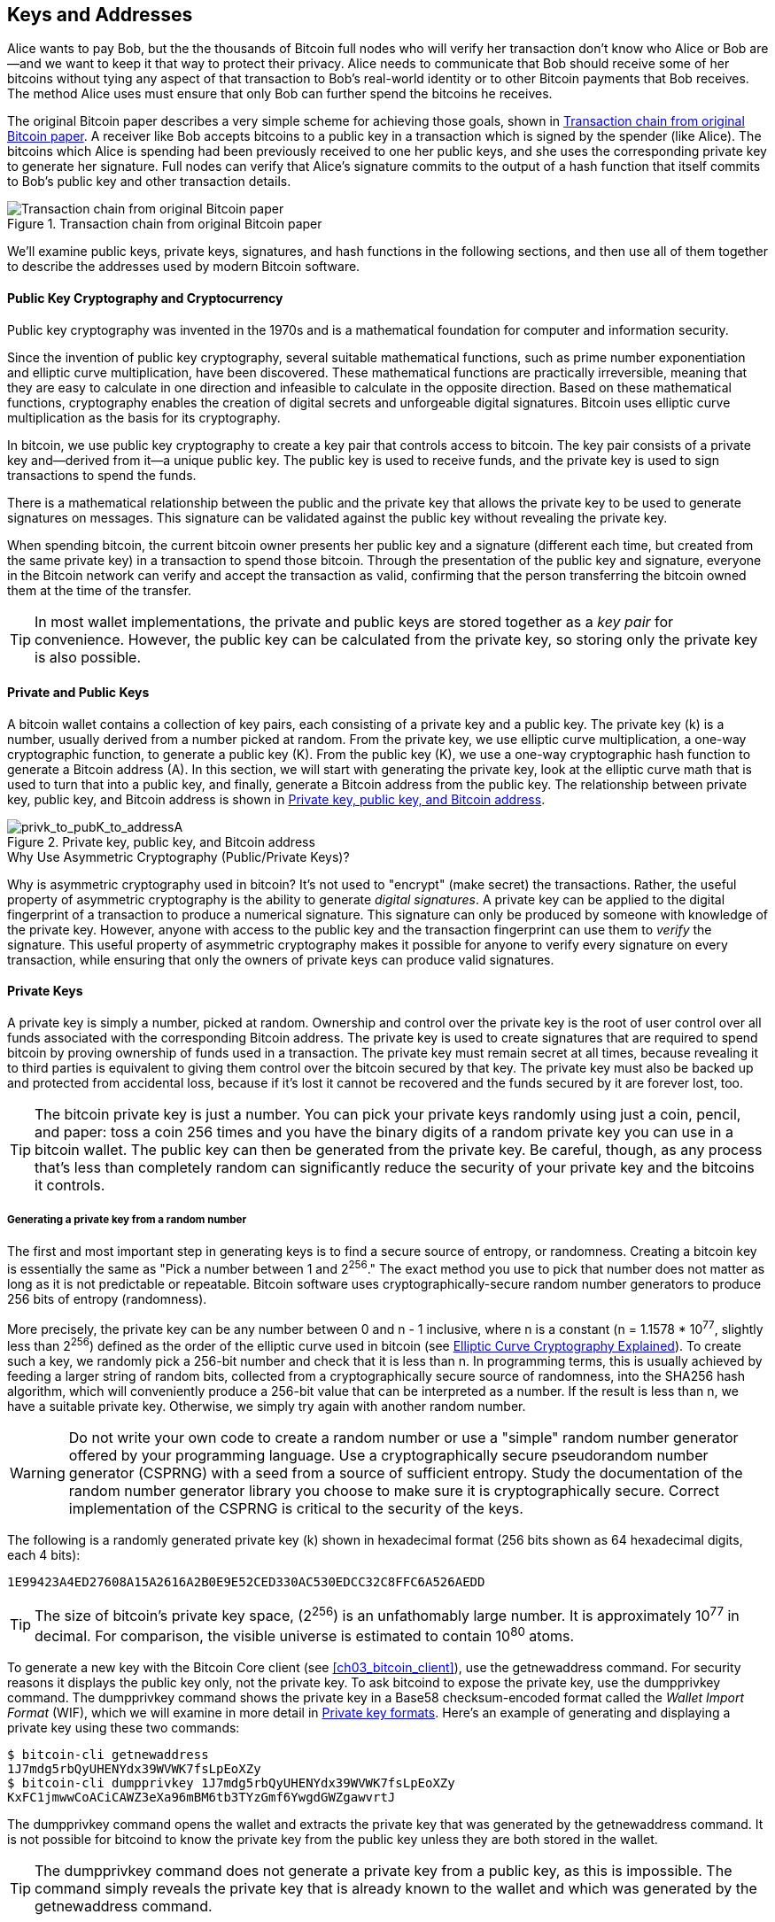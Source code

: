 [[ch04_keys_addresses]]
== Keys and Addresses

Alice wants to pay Bob, but the the thousands of Bitcoin full nodes who
will verify her transaction don't know who Alice or Bob are--and we want
to keep it that way to protect their privacy.  Alice needs to
communicate that Bob should receive some of her bitcoins without tying
any aspect of that transaction to Bob's real-world identity or to other
Bitcoin payments that Bob receives.  The method Alice uses must ensure
that only Bob can further spend the bitcoins he receives.

The original Bitcoin paper describes a very simple scheme for achieving
those goals, shown in <<pay-to-pure-pubkey>>.  A receiver like Bob
accepts bitcoins to a public key in a transaction which is signed by the
spender (like Alice).  The bitcoins which Alice is spending had been
previously received to one her public keys, and she uses the
corresponding private key to generate her signature.  Full nodes can
verify that Alice's signature commits to the output of a hash function
that itself commits to Bob's public key and other transaction details.

[[pay-to-pure-pubkey]]
.Transaction chain from original Bitcoin paper
image::images/mbc2_abin01.png["Transaction chain from original Bitcoin paper"]

We'll examine public keys, private keys, signatures, and hash functions
in the following sections, and then use all of them together to describe
the addresses used by modern Bitcoin software.

==== Public Key Cryptography and Cryptocurrency

((("keys and addresses", "overview of", "public key
cryptography")))((("digital currencies", "cryptocurrency")))Public key
cryptography was invented in the 1970s and is a mathematical foundation
for computer and information security.

Since the invention of public key cryptography, several suitable
mathematical functions, such as prime number exponentiation and elliptic
curve multiplication, have been discovered. These mathematical functions
are practically irreversible, meaning that they are easy to calculate in
one direction and infeasible to calculate in the opposite direction.
Based on these mathematical functions, cryptography enables the creation
of digital secrets and unforgeable digital signatures. Bitcoin uses
elliptic curve multiplication as the basis for its cryptography.

In bitcoin, we use public key cryptography to create a key pair that
controls access to bitcoin. The key pair consists of a private key
and--derived from it--a unique public key. The public key is used to
receive funds, and the private key is used to sign transactions to spend
the funds.

There is a mathematical relationship between the public and the private
key that allows the private key to be used to generate signatures on
messages. This signature can be validated against the public key without
revealing the private key.

When spending bitcoin, the current bitcoin owner presents her public key
and a signature (different each time, but created from the same private
key) in a transaction to spend those bitcoin. Through the presentation
of the public key and signature, everyone in the Bitcoin network can
verify and accept the transaction as valid, confirming that the person
transferring the bitcoin owned them at the time of the transfer.

[TIP]
====
((("keys and addresses", "overview of", "key pairs")))In most wallet
implementations, the private and public keys are stored together as a
_key pair_ for convenience. However, the public key can be calculated
from the private key, so storing only the private key is also possible.
====

[[private_public_keys]]
==== Private and Public Keys

((("keys and addresses", "overview of", "private and public key
pairs")))((("elliptic curve cryptography")))((("cryptography", "elliptic
curve cryptography")))A bitcoin wallet contains a collection of key
pairs, each consisting of a private key and a public key. The private
key (k) is a number, usually derived from a number picked at random.
From the private key, we
use elliptic curve multiplication, a one-way cryptographic function, to
generate a public key (K). From the public key (K), we use a one-way
cryptographic hash function to generate a Bitcoin address (A). In this
section, we will start with generating the private key, look at the
elliptic curve math that is used to turn that into a public key, and
finally, generate a Bitcoin address from the public key. The
relationship between private key, public key, and Bitcoin address is
shown in <<k_to_K_to_A>>.

[[k_to_K_to_A]]
.Private key, public key, and Bitcoin address
image::images/mbc2_0401.png["privk_to_pubK_to_addressA"]

.Why Use Asymmetric Cryptography (Public/Private Keys)?
****
((("cryptography", "asymmetric")))((("digital signatures", "asymmetric
cryptography and")))((("asymmetric cryptography")))Why is asymmetric
cryptography used in bitcoin? It's not used to "encrypt" (make secret)
the transactions. Rather, the useful property of asymmetric cryptography
is the ability to generate _digital signatures_. A private key can be
applied to the digital fingerprint of a transaction to produce a
numerical signature. This signature can only be produced by someone with
knowledge of the private key. However, anyone with access to the public
key and the transaction fingerprint can use them to _verify_ the
signature. This useful property of asymmetric cryptography makes it
possible for anyone to verify every signature on every transaction,
while ensuring that only the owners of private keys can produce valid
signatures.
****

[[private_keys]]
==== Private Keys

((("keys and addresses", "overview of", "private key
generation")))((("warnings and cautions", "private key protection")))A
private key is simply a number, picked at random. Ownership and control
over the private key is the root of user control over all funds
associated with the corresponding Bitcoin address. The private key is
used to create signatures that are required to spend bitcoin by proving
ownership of funds used in a transaction. The private key must remain
secret at all times, because revealing it to third parties is equivalent
to giving them control over the bitcoin secured by that key. The private
key must also be backed up and protected from accidental loss, because
if it's lost it cannot be recovered and the funds secured by it are
forever lost, too.

[TIP]
====
The bitcoin private key is just a number. You can pick your private keys
randomly using just a coin, pencil, and paper: toss a coin 256 times and
you have the binary digits of a random private key you can use in a
bitcoin wallet. The public key can then be generated from the private
key.  Be careful, though, as any process that's less than completely
random can significantly reduce the security of your private key and the
bitcoins it controls.
====

===== Generating a private key from a random number

The first and most important step in generating keys is to find a secure
source of entropy, or randomness. Creating a bitcoin key is essentially
the same as "Pick a number between 1 and 2^256^." The exact method you
use to pick that number does not matter as long as it is not predictable
or repeatable. Bitcoin software uses cryptographically-secure random
number generators to produce 256 bits of entropy (randomness).

More precisely, the private key can be any number between +0+ and +n -
1+ inclusive, where n is a constant (n = 1.1578 * 10^77^, slightly less
than 2^256^) defined as the order of the elliptic curve used in bitcoin
(see <<elliptic_curve>>). To create such a key, we randomly pick a
256-bit number and check that it is less than +n+. In programming terms,
this is usually achieved by feeding a larger string of random bits,
collected from a cryptographically secure source of randomness, into the
SHA256 hash algorithm, which will conveniently produce a 256-bit value
that can be interpreted as a number.
If the result is less than +n+, we have a suitable private key.
Otherwise, we simply try again with another random number.

[WARNING]
====
((("random numbers", "random number generation")))((("entropy", "random
number generation")))Do not write your own code to create a random
number or use a "simple" random number generator offered by your
programming language. Use a cryptographically secure pseudorandom number
generator (CSPRNG) with a seed from a source of sufficient entropy.
Study the documentation of the random number generator library you
choose to make sure it is cryptographically secure. Correct
implementation of the CSPRNG is critical to the security of the keys.
====

The following is a randomly generated private key (k) shown in
hexadecimal format (256 bits shown as 64 hexadecimal digits, each 4
bits):

----
1E99423A4ED27608A15A2616A2B0E9E52CED330AC530EDCC32C8FFC6A526AEDD
----

[TIP]
====
The size of bitcoin's private key space, (2^256^) is an unfathomably
large number. It is approximately 10^77^ in decimal. For comparison, the
visible universe is estimated to contain 10^80^ atoms.
====

((("dumpprivkey command")))To generate a new key with the Bitcoin Core
client (see <<ch03_bitcoin_client>>), use the +getnewaddress+ command.
For security reasons it displays the public key only, not the private
key. To ask +bitcoind+ to expose the private key, use the +dumpprivkey+
command. The +dumpprivkey+ command shows the private key in a Base58
checksum-encoded format called the _Wallet Import Format_ (WIF), which
we will examine in more detail in <<priv_formats>>. Here's an example of
generating and displaying a private key using these two commands:

----
$ bitcoin-cli getnewaddress
1J7mdg5rbQyUHENYdx39WVWK7fsLpEoXZy
$ bitcoin-cli dumpprivkey 1J7mdg5rbQyUHENYdx39WVWK7fsLpEoXZy
KxFC1jmwwCoACiCAWZ3eXa96mBM6tb3TYzGmf6YwgdGWZgawvrtJ
----

The +dumpprivkey+ command opens the wallet and extracts the private key
that was generated by the +getnewaddress+ command. It is not possible
for +bitcoind+ to know the private key from the public key unless they
are both stored in the wallet.

[TIP]
=====================================================================
The +dumpprivkey+ command does not generate a private key from a public
key, as this is impossible. The command simply reveals the private key
that is already known to the wallet and which was generated by the
+getnewaddress+ command.
=====================================================================

[role="pagebreak-before"]
You can also use the Bitcoin Explorer command-line tool (see
<<appdx_bx>>) to generate and display private keys with the commands
+seed+, +ec-new+, and +ec-to-wif+:

----
$ bx seed | bx ec-new | bx ec-to-wif
5J3mBbAH58CpQ3Y5RNJpUKPE62SQ5tfcvU2JpbnkeyhfsYB1Jcn
----

[[pubkey]]
==== Public Keys

((("keys and addresses", "overview of", "public key
calculation")))((("generator point")))The public key is calculated from
the private key using elliptic curve multiplication, which is
irreversible: _K_ = _k_ * _G_, where _k_ is the private key, _G_ is a
constant point called the _generator point_, and _K_ is the resulting
public key. The reverse operation, known as "finding the discrete
logarithm"—calculating _k_ if you know __K__—is as difficult as trying
all possible values of _k_, i.e., a brute-force search. Before we
demonstrate how to generate a public key from a private key, let's look
at elliptic curve cryptography in a bit more detail.

[TIP]
====
Elliptic curve multiplication is a type of function that cryptographers
call a "trap door" function: it is easy to do in one direction
(multiplication) and impossible to do in the reverse direction
(division). The owner of the private key can easily create the public
key and then share it with the world knowing that no one can reverse the
function and calculate the private key from the public key. This
mathematical trick becomes the basis for unforgeable and secure digital
signatures that prove ownership of bitcoin funds.
====

[[elliptic_curve]]
==== Elliptic Curve Cryptography Explained

((("keys and addresses", "overview of", "elliptic curve
cryptography")))((("elliptic curve cryptography",
id="eliptic04")))((("cryptography", "elliptic curve cryptography",
id="Celliptic04")))Elliptic curve cryptography is a type of asymmetric
or public key cryptography based on the discrete logarithm problem as
expressed by addition and multiplication on the points of an elliptic
curve.

<<ecc-curve>> is an example of an elliptic curve, similar to that used
by bitcoin.

[[ecc-curve]]
[role="smallerthirty"]
.An elliptic curve
image::images/mbc2_0402.png["ecc-curve"]

Bitcoin uses a specific elliptic curve and set of mathematical
constants, as defined in a standard called +secp256k1+, established by
the National Institute of Standards and Technology (NIST). The
+secp256k1+ curve is defined by the following function, which produces
an elliptic curve:

[latexmath]
++++
\begin{equation}
{y^2 = (x^3 + 7)}~\text{over}~(\mathbb{F}_p)
\end{equation}
++++

or

[latexmath]
++++
\begin{equation}
{y^2 \mod p = (x^3 + 7) \mod p}
\end{equation}
++++

The _mod p_ (modulo prime number p) indicates that this curve is over a
finite field of prime order _p_, also written as latexmath:[\(
\mathbb{F}_p \)], where p = 2^256^ – 2^32^ – 2^9^ – 2^8^ – 2^7^ – 2^6^ –
2^4^ – 1, a very large prime number.

Because this curve is defined over a finite field of prime order instead
of over the real numbers, it looks like a pattern of dots scattered in
two dimensions, which makes it difficult to visualize. However, the math
is identical to that of an elliptic curve over real numbers. As an
example, <<ecc-over-F17-math>> shows the same elliptic curve over a much
smaller finite field of prime order 17, showing a pattern of dots on a
grid. The +secp256k1+ bitcoin elliptic curve can be thought of as a much
more complex pattern of dots on a unfathomably large grid.

[[ecc-over-F17-math]]
[role="smallersixty"]
.Elliptic curve cryptography: visualizing an elliptic curve over F(p), with p=17
image::images/mbc2_0403.png["ecc-over-F17-math"]

So, for example, the following is a point P with coordinates (x,y) that
is a point on the +secp256k1+ curve:

----
P = (55066263022277343669578718895168534326250603453777594175500187360389116729240, 32670510020758816978083085130507043184471273380659243275938904335757337482424)
----

<<example_4_1>> shows how you can check this yourself using Python:

[[example_4_1]]
.Using Python to confirm that this point is on the elliptic curve
====
[source, pycon]
----
Python 3.4.0 (default, Mar 30 2014, 19:23:13)
[GCC 4.2.1 Compatible Apple LLVM 5.1 (clang-503.0.38)] on darwin
Type "help", "copyright", "credits" or "license" for more information.
>>> p = 115792089237316195423570985008687907853269984665640564039457584007908834671663
>>> x = 55066263022277343669578718895168534326250603453777594175500187360389116729240
>>> y = 32670510020758816978083085130507043184471273380659243275938904335757337482424
>>> (x ** 3 + 7 - y**2) % p
0
----
====

In elliptic curve math, there is a point called the "point at infinity,"
which roughly corresponds to the role of zero in addition. On computers,
it's sometimes represented by x = y = 0 (which doesn't satisfy the
elliptic curve equation, but it's an easy separate case that can be
checked).

There is also a pass:[+] operator, called "addition," which has some
properties similar to the traditional addition of real numbers that
gradeschool children learn. Given two points P~1~ and P~2~ on the
elliptic curve, there is a third point P~3~ = P~1~ + P~2~, also on the
elliptic curve.

Geometrically, this third point P~3~ is calculated by drawing a line
between P~1~ and P~2~. This line will intersect the elliptic curve in
exactly one additional place. Call this point P~3~' = (x, y). Then
reflect in the x-axis to get P~3~ = (x, –y).

There are a couple of special cases that explain the need for the "point
at infinity."

If P~1~ and P~2~ are the same point, the line "between" P~1~ and P~2~
should extend to be the tangent on the curve at this point P~1~. This
tangent will intersect the curve in exactly one new point. You can use
techniques from calculus to determine the slope of the tangent line.
These techniques curiously work, even though we are restricting our
interest to points on the curve with two integer coordinates!

In some cases (i.e., if P~1~ and P~2~ have the same x values but
different y values), the tangent line will be exactly vertical, in which
case P3 = "point at infinity."

If P~1~ is the "point at infinity," then P~1~ + P~2~ = P~2~. Similarly,
if P~2~ is the point at infinity, then P~1~ + P~2~ = P~1~. This shows
how the point at infinity plays the role of zero.

It turns out that pass:[+] is associative, which means that (A pass:[+]
B) pass:[+] C = A pass:[+] (B pass:[+] C). That means we can write A
pass:[+] B pass:[+] C without parentheses and without ambiguity.

Now that we have defined addition, we can define multiplication in the
standard way that extends addition. For a point P on the elliptic curve,
if k is a whole number, then kP = P + P + P + ... + P (k times). Note
that k is sometimes confusingly called an "exponent" in this case.((("",
startref="eliptic04")))((("", startref="Celliptic04")))

[[public_key_derivation]]
==== Generating a Public Key

((("keys and addresses", "overview of", "public key
generation")))((("generator point")))Starting with a private key in the
form of a randomly generated number _k_, we multiply it by a
predetermined point on the curve called the _generator point_ _G_ to
produce another point somewhere else on the curve, which is the
corresponding public key _K_. The generator point is specified as part
of the +secp256k1+ standard and is always the same for all keys in
bitcoin:

[latexmath]
++++
\begin{equation}
{K = k * G}
\end{equation}
++++

where _k_ is the private key, _G_ is the generator point, and _K_ is the
resulting public key, a point on the curve. Because the generator point
is always the same for all bitcoin users, a private key _k_ multiplied
with _G_ will always result in the same public key _K_. The relationship
between _k_ and _K_ is fixed, but can only be calculated in one
direction, from _k_ to _K_. That's why a Bitcoin address (derived from
_K_) can be shared with anyone and does not reveal the user's private
key (_k_).

[TIP]
====
A private key can be converted into a public key, but a public key
cannot be converted back into a private key because the math only works
one way.
====

Implementing the elliptic curve multiplication, we take the private key
_k_ generated previously and multiply it with the generator point G to
find the public key _K_:

----
K = 1E99423A4ED27608A15A2616A2B0E9E52CED330AC530EDCC32C8FFC6A526AEDD * G
----

Public key _K_ is defined as a point +K = (x,y)+:

----
K = (x, y)

where,

x = F028892BAD7ED57D2FB57BF33081D5CFCF6F9ED3D3D7F159C2E2FFF579DC341A
y = 07CF33DA18BD734C600B96A72BBC4749D5141C90EC8AC328AE52DDFE2E505BDB
----

To visualize multiplication of a point with an integer, we will use the
simpler elliptic curve over real numbers&#x2014;remember, the math is
the same. Our goal is to find the multiple _kG_ of the generator point
_G_, which is the same as adding _G_ to itself, _k_ times in a row. In
elliptic curves, adding a point to itself is the equivalent of drawing a
tangent line on the point and finding where it intersects the curve
again, then reflecting that point on the x-axis.

<<ecc_illustrated>> shows the process for deriving _G_, _2G_, _4G_, as a
geometric operation on the curve.

[TIP]
====
((("OpenSSL cryptographic library")))Many Bitcoin implementations use
the https://github.com/bitcoin-core/secp256k1[libsecp256k1 crytographic
library] to do the elliptic curve math.
====

[[ecc_illustrated]]
.Elliptic curve cryptography: visualizing the multiplication of a point G by an integer k on an elliptic curve
image::images/mbc2_0404.png["ecc_illustrated"]

=== ScriptPubKey and ScriptSig

Although the illustration from the original Bitcoin paper, <<pay-to-pure-pubkey>>,
shows public keys (pubkeys) and signatures (sigs) being used directly,
the first version of Bitcoin instead had payments sent to a field called
_scriptPubKey_ and had them authorized by a field called _scriptSig_.
These fields allow additional operations to be performed in addition to
(or instead of) verifying that a signature corresponds to a public key.
For example, a scriptPubKey can contain two public keys and require two
corresponding signatures be placed in the spending scriptSig.

Later, in <<tx_script>>, we'll learn about scripts in detail.  For now,
all we need to understand is that bitcoins are received to a
scriptPubKey which acts like a public key, and bitcoin spending is
authorized by a scriptSig which acts like a signature.

[[p2pk]]
=== IP Addresses: The Original Address For Bitcoin

We've established that Alice can pay Bob by assigning some of her
bitcoins to one of Bob's public keys.  But how does Alice get one of
Bob's public keys?  Bob could just give her a copy, but let's look again
at the public key we worked with in <<public_key_derivation>>.  Notice
that it's quite long.  Imagine Bob trying to read that to Alice over the
phone.

----
x = F028892BAD7ED57D2FB57BF33081D5CFCF6F9ED3D3D7F159C2E2FFF579DC341A
y = 07CF33DA18BD734C600B96A72BBC4749D5141C90EC8AC328AE52DDFE2E505BDB
----

Instead of direct public key entry, the earliest version of Bitcoin
software allowed a spender to enter the receiver's IP address.  This
feature was later removed--there are many problems
with using IP addresses--but a quick description of it will help us
better understand why certain features may have been added to the
Bitcoin protocol.

[[bitcoin_01_send]]
.Early send screen for Bitcoin via http://web.archive.org/web/20090722011820/https://bitcoin.org/[The Internet Archive]
image::images/bitcoin-01-send.png["Early Bitcoin send screen"]

If Alice entered Bob's IP address in Bitcoin 0.1, her full node would
establish a connection with his full node and receive a new public key
from Bob's wallet that his node had never previously given anyone.  This
being a new public key was important to ensure that different
transactions paying Bob couldn't be connected together by someone
looking at the blockchain and noticing that all of the transactions paid
the same public key.

Using the public key her node received from Bob's node, Alice's wallet
would construct a transaction output paying a very simple scriptPubKey:

----
<Bob's public key> OP_CHECKSIG
----

Bob would later be able to spend that output with a scriptSig consisting
entirely of his signature:

----
<Bob's signature>
----

To figure out what a scriptPubKey and scriptSig are doing, you can
combine them together (scriptSig first) and then note that each piece of
data (shown in angle brackets) is placed at the top of a list of items,
called a stack.  When an operation code (opcode) is encountered, it uses
items from the stack, starting with the topmost items.  Let's look at
how that works by beginning with the combined script:

----
<Bob's signature> <Bob's public key> OP_CHECKSIG
----

For this script, Bob's signature is put on the stack, then Bob's public
key is placed on top of it.  The +OP_CHECKSIG+ operation consumes two
elements, starting with the public key and followed by the signature,
removing them from the stack.  It verifies the signature corresponds to
the public key and also commits to (signs) the various fields in the
transaction.  If the signature is correct, OP_CHECKSIG replaces itself
on the stack with the value 1; if the signature was not correct, it
replaces itself with a 0.  If the top of the stack is non-zero at the
end of evaluation, the script passes.  If all scripts in a transaction
pass, and all of the other details about the transaction are valid, then
full nodes will consider the transaction to be valid.

In short, the script above uses the same public key and signature
described in the original paper but adds in the complexity of two script
fields and an opcode.  That seems like extra work here, but we'll begin
to see the benefits when we look at <<p2pkh>>.

This type of output is known today as _Pay-to-Public-Key_, or _P2PK_ for
short.  It was never widely used for payments, and no widely-used
program has supported IP address payments for almost a decade.

[[p2pkh]]
=== Legacy Addresses for P2PKH

Entering the IP address of the person you want to pay has a number of
advantages, but it also has a number of downsides.  One particular
downside is that the receiver needs their wallet to be online at their
IP address, and it needs to be accessible from the outside world.  For
a lot of people, that isn't an option.  They turn their computers off at
night, their laptops go to sleep, they're behind firewalls, or they're
using Network Address Translation (NAT).

This brings us back to the problem of receivers like Bob having to give
spenders like Alice a long public key.  The shortest version of Bitcoin
public keys known to the developers of early Bitcoin were 65 bytes, or
about 130 characters when written in hexadecimal.  However, Bitcoin
already contained several data structures much larger than 65 bytes
which needed to be securely referenced in other parts of Bitcoin using the
smallest amount of data that was secure.

Bitcoin accomplishes that with a _hash function_, a function which takes
a potentially large amount of data and scrambles (hashes) it into a
fixed amount of data.  A cryptographic hash function will always produce
the same output when given the same input, and a secure function will
also make it impractical for somebody to choose a different input that
produces a previously-seen output.  That makes the output a _commitment_
to the input.  It's a promise that, in practice, only input _x_ will
produce output _X_.

For example, imagine I want to ask you a question and also give you my
answer in a form that you can't read immediately.  Let's say the
question is, "in what year did Satoshi Nakamoto start working on
Bitcoin?"  I'll give you my commitment to the answer in the form of
output from the SHA256 hash function, the function most commonly used in
Bitcoin:

----
94d7a772612c8f2f2ec609d41f5bd3d04a5aa1dfe3582f04af517d396a302e4e
----

Later, after you tell me your guess to the answer of the question, I can
reveal my answer and prove to you that my answer, as input to the hash
function, produces exactly the same output I gave you earlier:

----
$ echo "2007.  He said about a year and a half before Oct 2008" | sha256sum
94d7a772612c8f2f2ec609d41f5bd3d04a5aa1dfe3582f04af517d396a302e4e
----

Now imagine that we ask Bob the question, "what is your public key?" Bob
can use a hash function to give us a cryptographically secure commitment
to his public key.  If he later reveals his key, and we verify it
produces the same commitment he previously gave us, we can be sure it
was the exact same key that was used to create that earlier commitment.

The SHA256 hash function is considered to be very secure and produces
256 bits (32 bytes) of output, less than half the size of original
Bitcoin public keys.  However, there are other slightly less secure hash
functions that produce smaller output, such as the RIPEMD160 hash
function whose output is 160 bits (20 bytes).  For reasons Satoshi
Nakamoto never stated, the original version of Bitcoin made commitments
to public keys by first hashing the key with SHA256 and then hashing
that output with RIPEMD160; this produced a 20-byte commitment to the
public key.

We can look at that algorithmically.
Starting with the public key _K_, we compute the SHA256 hash and then
compute the RIPEMD160 hash of the result, producing a 160-bit (20-byte)
number:

[latexmath]
++++
\begin{equation}
{A = RIPEMD160(SHA256(K))}
\end{equation}
++++

where _K_ is the public key and _A_ is the resulting commitment.

Now that we understand how to make a commitment to a public key, we need
to figure out how to use it in a transaction.  Consider the following
scriptPubKey:

----
OP_DUP OP_HASH160 <Bob's commitment> OP_EQUAL OP_CHECKSIG
----

And also the following scriptSig:

----
<Bob's signature> <Bob's public key>
----

Together, they form the following script:

----
<sig> <pubkey> OP_DUP OP_HASH160 <commitment> OP_EQUALVERIFY OP_CHECKSIG
----

As we did in <<p2pk>>, we start putting items on the stack.  Bob's
signature goes on first; his public key is then placed on top of the
stack.  The +OP_DUP+ operation duplicates the top item, so the top and
second-to-top item on the stack are now both Bob's public key.  The
+OP_HASH160+ operation consumes (removes) the top public key and
replaces it with the result of hashing it with +RIPEMD160(SHA256(K))+,
so now the top of the stack is a hash of Bob's public key.  Next, the
commitment to Bob's public key is added to the top of the stack.  The
+OP_EQUALVERIFY+ operation consumes the top two items and verifies that
they are equal; that should be the case if the public key Bob provided
in the scriptSig is the same public key used to create the commitment in
the scriptPubKey that Alice paid.  If +OP_EQUALVERIFY+ fails, the whole
script fails.  Finally, we're left with a stack containing just Bob's
signature and his public key; the +OP_CHECKSIG+ opcode verifies they
correspond with each other and that the signature commits to the
transaction.

Although this process of Paying To a Public Key Hash (_P2PKH_) may seem
convoluted, it allows Alice's payment to
Bob to contain only a 20 byte commitment to his public key instead of
the key itself, which would've been 65 bytes in the original version of
Bitcoin.  That's a lot less data for Bob to have to communicate to
Alice.

However, we haven't yet discussed how Bob gets those 20 bytes from his
Bitcoin wallet to Alice's wallet.  There are commonly used encodings for
byte values, such as hexadecimal, but any mistake made in copying a
commitment would result in the bitcoins being sent to an unspendable
output, causing them to be lost forever.  In <<base58>>, we'll
look at compact encoding and reliable checksums.

[[base58]]
==== Base58 and Base58Check Encoding

((("keys and addresses", "Bitcoin addresses", "Base58 and Base58check
encoding")))((("Base58 and Base58check encoding",
id="base5804")))((("addresses", "Base58 and Base58check encoding",
id="Abase5804")))In order to represent long numbers in a compact way,
using fewer symbols, many computer systems use mixed-alphanumeric
representations with a base (or radix) higher than 10. For example,
whereas the traditional decimal system uses the 10 numerals 0 through 9,
the hexadecimal system uses 16, with the letters A through F as the six
additional symbols. A number represented in hexadecimal format is
shorter than the equivalent decimal representation. Even more compact,
Base64 representation uses 26 lowercase letters, 26 capital letters, 10
numerals, and 2 more characters such as &#x201c;`+`&#x201d; and "/" to
transmit binary data over text-based media such as email. Base64 is most
commonly used to add binary attachments to email. Base58 is a text-based
binary-encoding format developed for use in bitcoin and used in many
other cryptocurrencies. It offers a balance between compact
representation, readability, and error detection and prevention. Base58
is a subset of Base64, using upper- and lowercase letters and numbers,
but omitting some characters that are frequently mistaken for one
another and can appear identical when displayed in certain fonts.
Specifically, Base58 is Base64 without the 0 (number zero), O (capital
o), l (lower L), I (capital i), and the symbols &#x201c;`+`&#x201d; and
"/". Or, more simply, it is a set of lowercase and capital letters and
numbers without the four (0, O, l, I) just mentioned. <<base58alphabet>>
shows the full Base58 alphabet.

[[base58alphabet]]
.Bitcoin's Base58 alphabet
====
----
123456789ABCDEFGHJKLMNPQRSTUVWXYZabcdefghijkmnopqrstuvwxyz
----
====

To add extra security against typos or transcription errors, Base58Check
is a Base58 encoding format, frequently used in bitcoin, which has a
built-in error-checking code. The checksum is an additional four bytes
added to the end of the data that is being encoded. The checksum is
derived from the hash of the encoded data and can therefore be used to
detect and prevent transcription and typing errors. When presented with
Base58Check code, the decoding software will calculate the checksum of
the data and compare it to the checksum included in the code. If the two
do not match, an error has been introduced and the Base58Check data is
invalid. This prevents a mistyped Bitcoin address from being accepted by
the wallet software as a valid destination, an error that would
otherwise result in loss of funds.

To convert data (a number) into a Base58Check format, we first add a
prefix to the data, called the "version byte," which serves to easily
identify the type of data that is encoded. For example, in the case of a
Bitcoin address the prefix is zero (0x00 in hex), whereas the prefix
used when encoding a private key is 128 (0x80 in hex). A list of common
version prefixes is shown in <<base58check_versions>>.

Next, we compute the "double-SHA" checksum, meaning we apply the SHA256
hash-algorithm twice on the previous result (prefix and data):

----
checksum = SHA256(SHA256(prefix+data))
----

From the resulting 32-byte hash (hash-of-a-hash), we take only the first
four bytes. These four bytes serve as the error-checking code, or
checksum. The checksum is concatenated (appended) to the end.

The result is composed of three items: a prefix, the data, and a
checksum. This result is encoded using the Base58 alphabet described
previously. <<base58check_encoding>> illustrates the Base58Check
encoding process.

[[base58check_encoding]]
.Base58Check encoding: a Base58, versioned, and checksummed format for unambiguously encoding bitcoin data
image::images/mbc2_0406.png["Base58CheckEncoding"]

In bitcoin, most of the data presented to the user is
Base58Check-encoded to make it compact, easy to read, and easy to detect
errors. The version prefix in Base58Check encoding is used to create
easily distinguishable formats, which when encoded in Base58 contain
specific characters at the beginning of the Base58Check-encoded payload.
These characters make it easy for humans to identify the type of data
that is encoded and how to use it. This is what differentiates, for
example, a Base58Check-encoded Bitcoin address that starts with a 1 from
a Base58Check-encoded private key WIF that starts with a 5. Some example
version prefixes and the resulting Base58 characters are shown in
<<base58check_versions>>.

[[base58check_versions]]
.Base58Check version prefix and encoded result examples
[options="header"]
|=======
|Type| Version prefix (hex)| Base58 result prefix
| Bitcoin Address | 0x00 | 1
| Pay-to-Script-Hash Address | 0x05 | 3
| Bitcoin Testnet Address | 0x6F | m or n
| Private Key WIF |  0x80 | 5, K, or L
| BIP-38 Encrypted Private Key | 0x0142 | 6P
| BIP-32 Extended Public Key | 0x0488B21E | xpub
|=======

==== Key Formats

[[pubkey_to_address]]
.Public key to Bitcoin address: conversion of a public key into a Bitcoin address
image::images/mbc2_0405.png["pubkey_to_address"]

===== Decode from Base58Check

The Bitcoin Explorer commands (see <<appdx_bx>>) make it easy to write
shell scripts and command-line "pipes" that manipulate bitcoin keys,
addresses, and transactions. You can use Bitcoin Explorer to decode the
Base58Check format on the command line.

We use the +base58check-decode+ command to decode the uncompressed key:

----
$ bx base58check-decode 5J3mBbAH58CpQ3Y5RNJpUKPE62SQ5tfcvU2JpbnkeyhfsYB1Jcn
wrapper
{
    checksum 4286807748
    payload 1e99423a4ed27608a15a2616a2b0e9e52ced330ac530edcc32c8ffc6a526aedd
    version 128
}
----

The result contains the key as payload, the WIF version prefix 128, and a checksum.

Notice that the "payload" of the compressed key is appended with the
suffix +01+, signaling that the derived public key is to be compressed:

----
$ bx base58check-decode KxFC1jmwwCoACiCAWZ3eXa96mBM6tb3TYzGmf6YwgdGWZgawvrtJ
wrapper
{
    checksum 2339607926
    payload 1e99423a4ed27608a15a2616a2b0e9e52ced330ac530edcc32c8ffc6a526aedd01
    version 128
}
----

FIXME:HERE

[[comp_pub]]
=== Compressed public keys

//https://lists.linuxfoundation.org/pipermail/bitcoin-dev/2011-November/000778.html

((("public and private keys", "compressed public keys")))
When Bitcoin was first authored, its developers only knew how to create
65-byte public keys.  However, a later developer became aware of an
alternative encoding for public keys that used only 33 bytes and which
was backwards compatible with all Bitcoin full nodes at the time,
so there was no need to change the Bitcoin protocol.  Those 33-byte
public keys are known as _compressed public keys_ and the original 65
byte keys are known as _uncompressed public keys_.  Smaller public keys
was smaller transactions, allowing more payments to be made in the same
block.

As we saw in the section <<public_key_derivation>>, a public key is a point (x,y) on an
elliptic curve. Because the curve expresses a mathematical function, a
point on the curve represents a solution to the equation and, therefore,
if we know the _x_ coordinate we can calculate the _y_ coordinate by
solving the equation y^2^ mod p = (x^3^ + 7) mod p. That allows us to
store only the _x_ coordinate of the public key point, omitting the _y_
coordinate and reducing the size of the key and the space required to
store it by 256 bits. An almost 50% reduction in size in every
transaction adds up to a lot of data saved over time!

Here's the public key generated by the private key we created in
<<public_key_derivation>>.

----
x = F028892BAD7ED57D2FB57BF33081D5CFCF6F9ED3D3D7F159C2E2FFF579DC341A
y = 07CF33DA18BD734C600B96A72BBC4749D5141C90EC8AC328AE52DDFE2E505BDB
----

Here's the same public key shown as a 520-bit number (130 hex digits)
with the prefix +04+ followed by +x+ and then +y+ coordinates, as +04 x
y+:

++++
<pre data-type="programlisting">
K = 04F028892BAD7ED57D2FB57BF33081D5CFCF6F9ED3D3D7F159C2E2FFF579DC341A&#x21b5;
07CF33DA18BD734C600B96A72BBC4749D5141C90EC8AC328AE52DDFE2E505BDB
</pre>
++++

Whereas uncompressed public keys have a prefix of +04+, compressed
public keys start with either a +02+ or a +03+ prefix. Let's look at why
there are two possible prefixes: because the left side of the equation
is __y__^2^, the solution for _y_ is a square root, which can have a
positive or negative value. Visually, this means that the resulting _y_
coordinate can be above or below the x-axis. As you can see from the
graph of the elliptic curve in <<ecc-curve>>, the curve is symmetric,
meaning it is reflected like a mirror by the x-axis. So, while we can
omit the _y_ coordinate we have to store the _sign_ of _y_ (positive or
negative); or in other words, we have to remember if it was above or
below the x-axis because each of those options represents a different
point and a different public key. When calculating the elliptic curve in
binary arithmetic on the finite field of prime order p, the _y_
coordinate is either even or odd, which corresponds to the
positive/negative sign as explained earlier. Therefore, to distinguish
between the two possible values of _y_, we store a compressed public key
with the prefix +02+ if the _y_ is even, and +03+ if it is odd, allowing
the software to correctly deduce the _y_ coordinate from the _x_
coordinate and uncompress the public key to the full coordinates of the
point. Public key compression is illustrated in <<pubkey_compression>>.

Here's the same public key generated in <<public_key_derivation>>, shown as a compressed
public key stored in 264 bits (66 hex digits) with the prefix +03+
indicating the _y_ coordinate is odd:

----
K = 03F028892BAD7ED57D2FB57BF33081D5CFCF6F9ED3D3D7F159C2E2FFF579DC341A
----

This compressed public key corresponds to the same private key, meaning
it is generated from the same private key. However, it looks different
from the uncompressed public key. More importantly, if we convert this
compressed public key to a commitment using the HASH160
function (+RIPEMD160(SHA256(K))+) it will produce a _different_
commitment than the uncompressed public key, leading to a different
address. This can be confusing, because it means that a single private
key can produce a public key expressed in two different formats
(compressed and uncompressed) that produce two different Bitcoin
addresses. However, the private key is identical for both Bitcoin
addresses.

[[pubkey_compression]]
[role="smallerseventy"]
.Public key compression
image::images/mbc2_0407.png["pubkey_compression"]

Compressed public keys are now the default in almost all Bitcoin
software, and were made required when using certain new features added
in later protocol upgrades.

However, some software still needs to support uncompressed public keys,
such as a wallet application importing private keys from an older
wallet.  When the new wallet scans the block chain for old P2PKH outputs
and inputs, it needs to know whether to scan the 65-byte keys (and
commitments to those keys) or 33-byte keys (and their commitments).  Failure
to scan for the correct type can lead to the user not being able to
spend their full balance.  To resolve this issue, when private keys are
exported from a wallet, the Wallet Import Format (WIF) that is used to
represent them is implemented slightly differently in newer Bitcoin
wallets, to indicate that these private keys have been used to produce
compressed public keys.

[[p2sh]]
=== Legacy Pay-to-Script-Hash (P2SH)

As we've seen in preceding sections, someone receiving Bitcoins (like
Bob) can require payments to him contain certain constraints in their
scriptPubKeys.  Bob will need to fulfill those constraints using a
scriptSig when he spends those bitcoins.  In <<p2pk>>, the constraint
was simply that the scriptSig needed to provide an appropriate
signature.  In <<p2pkh>>, an appropriate public key also needed to be
provided.

In order for a spender (like Alice) to place the constraints Bob wants
in the scriptPubKey she uses to pay him, Bob needs to communicate those
constraints to her.  This is similar to the problem of Bob needing to
communicate his public key to her.  Like that problem, where
public keys can be fairly large, the constraints Bob uses can also be
quite large---potentially thousands of bytes.  That's not only thousands
of bytes which need to be communicated to Alice, but thousands of bytes
for which she needs to pay transaction fees every time she wants to spend
money to Bob.  However, the solution of using hash functions to create
small commitments to large amounts of data also applies here.

The BIP16 upgrade to the Bitcoin protocol in 2013 allows a
scriptPubKey to commit to a _redemption script_ (_redeemScript_).  When
Bob spends his bitcoins, his scriptSig need to provide a redeemScript
that matches the commitment and also any data necessary to satisfy the
redeemScript (such as signatures).  Let's start by imagining Bob wants
to require two signatures from different wallets he controls in
order to spend his bitcoins.  He puts those conditions into a
redeemScript:

----
<pubkey1> OP_CHECKSIGVERIFY <pubkey2> OP_CHECKSIG
----

He then creates a commitment to the redeemScript using the same
HASH160 mechanism used for P2PKH commitments, +RIPEMD160(SHA256(script))+.
That commitment is placed into the scriptPubKey using a special
template:

----
OP_HASH160 <commitment> OP_EQUAL
----

[WARNING]
====
Payments to Script Hashes (P2SH) must use the specific P2SH template
with no extra data or conditions in the scriptPubKey.  If the
scriptPubKey is not exactly +OP_HASH160 <20 bytes> OP_EQUAL+, the
redeemScript will not be used and any bitcoins may either be unspendable
or spendable by anyone (meaning anyone can take them).
====

When Bob goes to spend the payment he received to the commitment for his
script, he uses a scriptSig that includes the redeemScript, with it
serialized as a single data element.  He also provides the signatures
he needs to satisfy the redeemScript, putting them in the order that
they will be consumed by the opcodes:

----
<signature2> <signature1> <redeemScript>
----

When Bitcoin full nodes receive Bob's spend, they'll verify that the
serialized redeemScript will hash to the same value as the commitment.
Then they'll replace it on the stack with its deserialized value:

----
<signature2> <signature1> <pubkey1> OP_CHECKSIGVERIFY <pubkey2> OP_CHECKSIG
----

The script is executed and, if it passes and all of the other
transaction details are correct, the transaction is valid.

Addresses for Pay-to-Script-Hash (P2SH) are also created with
Base58Check.  The version prefix is set to 5, which results in an
encoded address starting with a +3+. An example of a P2SH address is
+3F6i6kwkevjR7AsAd4te2YB2zZyASEm1HM+, which can be derived using the
Bitcoin Explorer commands +script-encode+, +sha256+, +ripemd160+, and
+base58check-encode+ (see <<appdx_bx>>) as follows:

----
$ echo \
'DUP HASH160 [89abcdefabbaabbaabbaabbaabbaabbaabbaabba] EQUALVERIFY CHECKSIG' > script
$ bx script-encode < script | bx sha256 | bx ripemd160 \
| bx base58check-encode --version 5
3F6i6kwkevjR7AsAd4te2YB2zZyASEm1HM
----

[TIP]
====
P2SH is not necessarily the same as a multisignature
transaction. A P2SH address _most often_ represents a multisignature
script, but it might also represent a script encoding other types of
transactions.
====

P2PKH and P2SH are the only two script templates used with Base58Check
encoding.  They are now known as legacy addresses and, as of early 2023,
are only used in
https://transactionfee.info/charts/payments-spending-segwit/[about 10% of transactions].
Legacy addresses were supplanted by the bech32 family of addresses.

[[p2sh_collision_attacks]]
.P2SH collision attacks
[WARNING]
====
All addresses based on hash functions are theoretically vulnerable to an
attacker finding two different inputs (e.g. redeemScripts) that produce
the same hash function output (commitment).  For addresses created
entirely by a single party, the chance of an attacker generating a
different input for an existing commitment is proportional to the
strength of the hash algorithm.  For a secure 160-bit algorithm like
HASH160, the probability is 1-in-2^160^.  This is a _second pre-image
attack_.

However, this changes when an attacker is able to influence the input
value. For example, an attacker participates in the creation of a
multisignature script where the attacker doesn't need to submit his
public key until after he learns all of the other party's public keys.
In that case, the strength of hash algorithm is reduced to its square
root.  For HASH160, the probability becomes 1-in-2^80^.  This is a
_collision attack_.

// bits80=$( echo '2^80' | bc )
// seconds_per_hour="$(( 60 * 60))"
// bitcoin-cli getmininginfo | jq "(.networkhashps / $bits80 * $seconds_per_hour)"
// 0.8899382363032076

To put those numbers in context, as of early 2023, all Bitcoin miners
combined execute about 2^80^ hash functions every hour.  They run a
different hash function than HASH160, so their existing hardware can't
create collision attacks for it, but the existence of the Bitcoin
network proves that collision attacks against 160-bit functions like
HASH160 are practical.  Bitcoin miners have spent the equivalent of
billions of US dollars on special hardware, so creating a collision
attack wouldn't be cheap, but there are organizations which expect to
receive billions of dollars in bitcoins to addresses generated by
processes involving multiple parties, which could make the attack
profitable.

There are well established cryptographic protocols for preventing
collision attacks but a simple solution which doesn't require any
special knowledge on the part of wallet developers is to simply use
a stronger hash function.  Later upgrades to Bitcoin made that possible
and newer Bitcoin addresses provide at least 128 bits of collision
resistance--a number of hash operations that would require all current
Bitcoin miners about about 50 billion years to perform.

Although we do not believe there is any immediate threat to anyone
creating new P2SH addresses, we recommend all new wallets use newer
types of addresses to eliminate address collision attacks as a concern.
====

=== Bech32 addresses

In 2017, the Bitcoin protocol was upgraded to prevent transaction
identifiers (txids) from being changed without the consent of a spending
user (or a quorum of signers when multiple signatures are required).
The upgrade, called _segregated witness_ (or _segwit_ for short),  also
provided additional capacity for transaction data in blocks and several
other benefits.  However, users wanting direct access to segwit's
benefits had to accept payments to variations on the legacy P2PKH and
P2SH scripts.

As mentioned in <<p2sh>>, one of the advantages of the P2SH output type
was that a spender (such as Alice) didn't need to know the details of
the script the receiver (such as Bob) used.  The segwit upgrade was
designed to be compatible with this mechanism, allowing users to
immediately begin accessing many of the new benefits by using a P2SH
address.  But for Bob to gain access to all of the benefits, he would
need Alice's wallet to pay him using a different type of script.  That
would require Alice's wallet to upgrade to supporting the new scripts.

At first, Bitcoin developers proposed BIP142, which would continue using
Base58Check with a new version byte, similar to the P2SH upgrade.  But
getting all wallets to upgrade to new scripts with a new Base58Check
version was expected to require almost as much work as getting them to
upgrade to an entirely new address format, so several Bitcoin
contributors set out to design the best possible address format.  They
identified several problems with Base58Check:

- Its mixed case presentation made it inconvenient to read aloud or
  transcribe.  Try reading one of the legacy addresses in this chapter
  to a friend who you have transcribe it.  Notice how you have to prefix
  every letter with the words "uppercase" and "lowercase".  Also note
  when you review their writing that the uppercase and lowercase
  versions of some letters can look similar in many people's
  handwriting.

- It can detect errors, but it can't help users correct those errors.
  For example, if you accidentally transpose two characters when manually
  entering an address, your wallet will almost certainly warn that a
  mistake exists, but it won't help you figure out where the error is
  located.  It might take you several frustrating minutes to eventually
  discover the mistake.

- A mixed case alphabet also requires extra space to encode in QR code
  images, which are commonly used to share addresses and invoices
  between wallets.  That extra space means QR codes need to be larger at
  the same resolution or they become harder to scan quickly.

- It requires every spender wallet upgrade to support new protocol
  features like P2SH and segwit.  Although the upgrades themselves might
  not require much code, experience shows that many wallet authors are
  busy with other work and can sometimes delay upgrading for years.
  This adversely affects everyone who wants to use the new features.

The developers working on an address format for segwit found solutions
for each of these problems in a new address format called
bech32 (pronounced with a soft "ch", as in "besh thirty-two").  The
"bech" stands for BCH, the initials of the three individuals who
discovered the cyclic code in 1959 and 1960 upon which bech32 is based.
The "32" stands for the number of characters in the bech32 alphabet
(similar to the 58 in Base58Check).

- Bech32 uses only numbers and a single case of letters (preferably
  rendered in lowercase).  Despite its alphabet being almost half the
  size of the Base58Check alphabet, bech32 addresses are only slightly
  longer than the longest equivalent P2PKH legacy addresses.

- Bech32 can both detect and help correct errors.  In an address of an
  expected length, it is mathematically guaranteed to detect any error
  affecting four characters or less; that's more reliable than
  Base58Check.  For longer errors, it will fail to detect them less than
  one time in a billion, which is roughly the same reliability as
  Base58Check.  Even better, for an address typed with just a few
  errors, it can tell the user where those errors occurred, allowing them
  quickly correct minor transcription mistakes.  See <<bech32_typo_detection>>
  for an example of an address entered with errors.

[[bech32_typo_detection]]
.Bech32 typo detection
====
Address:
  bc1p9nh05ha8wrljf7ru236aw**n**4t2x0d5ctkkywm**v**9sclnm4t0av2vgs4k3au7

Detected errors shown in bold.  Generated using the
https://bitcoin.sipa.be/bech32/demo/demo.html[bech32 address decoder demo].
====

- Bech32 is preferably written with only lowercase characters, but those
  lowercase characters can be replaced with uppercase characters before
  encoding an address in a QR code.  This allows the use of a special QR
  encoding mode that uses less space.  Notice the difference in size and
  complexity of the two QR codes for the same address in
  <<bech32_qrcode_uc_lc>>.

[[bech32_qrcode_uc_lc]]
.The same bech32 address QR encoded in uppercase and lowercase
image::images/bech32-qrcode-uc-lc.png["The same bech32 address QR encoded in uppercase and lowercase"]

- Bech32 takes advantage of an upgrade mechanism designed as part of
  segwit to make it possible for spender wallets to be able to pay
  output types that aren't in use yet.  The goal was to allow developers
  to build a wallet today that allows spending to a bech32 address which
  will work without changes even years from now when a later protocol
  upgrade adds a new feature for users who receive bitcoins.  It was
  hoped that we might never again need to go through the system-wide
  upgrade cycles necessary to allow people to fully use P2SH and segwit.

==== Problems with bech32 addresses

Bech32 addresses would have been a success in every area except for one
problem.  The mathematical guarantees about their ability to detect
errors only apply if the length of the address you enter into a wallet
is the same length of the original address.  If you add or remove any
characters during transcription, the guarantee doesn't apply and your
wallet may spend funds to a wrong address.  However, even without the
guarantee, it was thought that it would be unlikely that a user adding
or removing characters would produce a string with a valid checksum.

Unfortunately, the choice for one of the constants in the bech32
algorithm just happened to make it very easy to add or remove the letter
"q" in the penultimate position of an address that ends with the letter
"p".  In those cases, you can also add or remove the letter "q" multiple
times.  This will be caught by the checksum some of the time, but it
will be missed far more often than the one-in-a-billion expectations for
bech32's substitution errors.

.Extending the length of bech32 address without invalidating its checksum
====
----
Intended bech32 address:
bc1pqqqsq9txsqp

Incorrect addresses with a valid checksum:
bc1pqqqsq9txsqqqqp
bc1pqqqsq9txsqqqqqqp
bc1pqqqsq9txsqqqqqqqqp
bc1pqqqsq9txsqqqqqqqqqp
bc1pqqqsq9txsqqqqqqqqqqqp
----
====
//from segwit_addr import *
//
//for foo in range(0,1000):
//    addr = encode('bc', 1, foo.to_bytes(3,'big'))
//    print(foo, addr)



For the initial version of segwit (version 0), this wasn't a practical
concern.  Only two valid lengths were defined for v0 segwit outputs: 22
bytes and 34 bytes.  Those correspond to bech32 addresses 42 characters
or 62 characters long, so someone would need to add or remove the letter "q"
from the penultimate position of a bech32 address 20 times in order to
send money to an invalid address without a wallet being able to detect
it.  However, it would become a problem for users in the future if
a segwit-based upgrade were ever to be implemented.

==== Bech32m

Although bech32 worked well for segwit v0, developers didn't want to
unnecessarily constrain output sizes in later versions of segwit.
Without constraints, adding or removing a single "q" in a bech32 address
could result in a user accidentally sending their money to an
output that was either unspendable or spendable by anyone (allowing
those bitcoins to be taken by anyone).  Developers exhaustively analyzed the bech32
problem and found that changing a single constant in their algorithm
would eliminate the problem, ensuring that any insertion or deletion of
up to five characters will only fail to be detected less often than one
time in a billion.

//https://gist.github.com/sipa/a9845b37c1b298a7301c33a04090b2eb

The version of bech32 with a single different constant is known as
Bech32 Modified (bech32m).  All of the characters in bech32 and bech32m
addresses for the same underlying data will be identical except for the
last six (the checksum).  That means a wallet will need to know which
version is in use in order to validate the checksum, but both address
types contain an internal version byte that makes determining that easy.

===== Encoding and Decoding bech32m addresses

In this section, we'll look at the encoding and parsing rules for
bech32m Bitcoin addresses since they encompass the ability to parse
bech32 addresses and are the current recommended address format for
Bitcoin wallets.

Bech32m addresses start with a Human Readable Part (HRP).  There are
rules in BIP173 for creating your own HRPs, but for Bitcoin you only
need to know about the HRPs already chosen:

.Bech32 HRPs for Bitcoin
[cols="1,1"]
|===
| bc
| Bitcoin mainnet

| tb
| Bitcoin testnet
|===

The HRP is followed by a separator, the number "1".  Earlier proposals
for a protocol separator used a colon but some operating systems and
applications which allow a user to double click on a word to highlight
it for copy and pasting won't extend the highlighting to and past a
colon.  A number ensured double-click highlighting would work with any
program that supports bech32m strings in general (which include other
numbers).  The number "1" was chosen because bech32 strings don't
otherwise use it in order to prevent accidental transliteration between
the number "1" and the lowercase letter "l".

The other part of a bech32m address is called the "data part".  There
are three elements to this part:

Witness version::
  A single byte which encodes as a single character
  in a bech32m Bitcoin address immediately following the separator.
  This letter represents the segwit version.  The letter "q" is the
  encoding of "0" for segwit v0, the initial version of segwit where
  bech32 addresses were introduced.  The letter "p" is the encoding of
  "1" for segwit v1 (also called taproot) where bech32m began to be
  used.  There are seventeen possible versions of segwit and it's
  required for Bitcoin that the first byte of a bech32m data part decode
  to the number 0 through 16 (inclusive).

Witness program::
  From 2 to 40 bytes.  For segwit v0, this witness program
  must be either 20 or 32 bytes; no other length is valid.  For segwit
  v1, the only defined length as of this writing is 32 bytes but other
  lengths may be defined later.

Checksum::
  Exactly 6 characters.  This is created using a BCH code, a type of
  error correction code (although for Bitcoin addresses, we'll see later
  that it's essential to use the checksum only for error detection--not
  correction).
//TODO

Let's illustrate these rules by walking through an example of creating
bech32 and bech32m addresses.  We'll use the
For all of the following examples, we'll use the
https://github.com/sipa/bech32/tree/master/ref[bech32m reference code
for Python].

Let's start by generating four output scripts, one for each of the
different segwit outputs in use at the time of publication, plus one for
a future segwit version that doesn't yet have a defined meaning.

// bc1q9d3xa5gg45q2j39m9y32xzvygcgay4rgc6aaee
// 2b626ed108ad00a944bb2922a309844611d25468
//
// bc1qvj9r9egtd7mu2gemy28kpf4zefq4ssqzdzzycj7zjhk4arpavfhsct5a3p
// 648a32e50b6fb7c5233b228f60a6a2ca4158400268844c4bc295ed5e8c3d626f
//
// bc1p9nh05ha8wrljf7ru236awm4t2x0d5ctkkywmu9sclnm4t0av2vgs4k3au7
// 2ceefa5fa770ff24f87c5475d76eab519eda6176b11dbe1618fcf755bfac5311
//
// bc1sqqqqkfw08p
// O_16 OP_PUSH2 0000

.Scripts for different types of segwit outputs
[cols="1,1"]
|===
| P2WPKH
| OP_0 2b626ed108ad00a944bb2922a309844611d25468

| P2WSH
| OP_0 648a32e50b6fb7c5233b228f60a6a2ca4158400268844c4bc295ed5e8c3d626f

| P2TR
| OP_1 2ceefa5fa770ff24f87c5475d76eab519eda6176b11dbe1618fcf755bfac5311

| Future Example
| OP_16 0000
|===

For the P2WPKH output, the witness program contains a commitment constructed in exactly the same
way as the commitment for a P2PKH output seen in <<p2pkh>>.  A public key is passed into a SHA256 hash
function.  The resultant 32 byte digest is then passed into a RIPEMD-160
hash function.  The digest of that function (the commitment) is placed
in the witness program.

For the P2WSH output, we don't use the P2SH algorithm.  Instead we take
the script, pass it into a SHA256 hash function, and use the 32-byte
digest of that function in the witness program.  For P2SH, the SHA256
digest was hashed again with RIPEMD-160, but that may not be secure in
some cases; for details, see <<p2sh_collision_attacks>>.  A result of
using SHA256 without RIPEMD160 is that P2WSH commitments are 32 bytes
(256 bits) instead 20 bytes (160 bits).

For the Pay-to-Taproot (P2TR) output, the witness program is a point on
the secp256k1 curve.  It may be a simple public key, but in most cases
it should be a public key that commits to some additional data.  We'll
learn more about that commitment in <<FIXME_later_chapter_about_taproot>>.

For the example of a future segwit version, we simply use the highest
possible segwit version number (16) and the smallest allowed witness
program (2 bytes) with a null value.

Now that we know the version number and the witness program, we can
convert each of them into a bech32 address.  Let's use the bech32m reference
library for Python to quickly generate those addresses, and then take a
deeper look at what's happening:

----
wget https://raw.githubusercontent.com/sipa/bech32/master/ref/python/segwit_addr.py
2023-01-30 11:59:10 (46.3 MB/s) - ‘segwit_addr.py’ saved [5022/5022]

python
>>> from segwit_addr import *
>>> from binascii import unhexlify

>>> help(encode)
encode(hrp, witver, witprog)
    Encode a segwit address.

>>> encode('bc', 0, unhexlify('2b626ed108ad00a944bb2922a309844611d25468'))
'bc1q9d3xa5gg45q2j39m9y32xzvygcgay4rgc6aaee'
>>> encode('bc', 0, unhexlify('648a32e50b6fb7c5233b228f60a6a2ca4158400268844c4bc295ed5e8c3d626f'))
'bc1qvj9r9egtd7mu2gemy28kpf4zefq4ssqzdzzycj7zjhk4arpavfhsct5a3p'
>>> encode('bc', 1, unhexlify('2ceefa5fa770ff24f87c5475d76eab519eda6176b11dbe1618fcf755bfac5311'))
'bc1p9nh05ha8wrljf7ru236awm4t2x0d5ctkkywmu9sclnm4t0av2vgs4k3au7'
>>> encode('bc', 16, unhexlify('0000'))
'bc1sqqqqkfw08p'
----

If we open the file +segwit_addr.py+ and look at what the code is doing,
the first thing we will notice
is the sole difference between bech32 (used for segwit v0) and bech32m
(used for later segwit versions) is the constant.

----
BECH32_CONSTANT = 1
BECH32M_CONSTANT = 0x2bc830a3
----

Next we notice the code produce the checksum.  In the final step of the
checksum, the appropriate constant is merged into the value using an xor
operation.  That single value is the only difference between bech32 and
bech32m.

With the checksum created, each 5-bit character in the data part
(including the witness version, witness program, and checksum) is
converted to alphanumeric characters.

For decoding back into a scriptPubKey, we work in reverse.  First let's
use the reference library to decode two of our addresses:

----
>>> help(decode)
decode(hrp, addr)
    Decode a segwit address.

>>> _ = decode("bc", "bc1q9d3xa5gg45q2j39m9y32xzvygcgay4rgc6aaee"); _[0], bytes(_[1]).hex()
(0, '2b626ed108ad00a944bb2922a309844611d25468')
>>> _ = decode("bc", "bc1p9nh05ha8wrljf7ru236awm4t2x0d5ctkkywmu9sclnm4t0av2vgs4k3au7"); _[0], bytes(_[1]).hex()
(1, '2ceefa5fa770ff24f87c5475d76eab519eda6176b11dbe1618fcf755bfac5311')
----

We get back both the witness version and the witness program.  Those can
be inserted into the template for our scriptPubKey:

----
<version> <program>
----

For example:

----
OP_0 2b626ed108ad00a944bb2922a309844611d25468
OP_1 2ceefa5fa770ff24f87c5475d76eab519eda6176b11dbe1618fcf755bfac5311
----

[WARNING]
====
One
possible mistake here to be aware of is that a witness version of `0` is
for `OP_0`, which uses the byte 0x00--but a witness version of `1` uses
`OP_1`, which is byte 0x51.  Witness versions `2` through `16` use 0x52
through 0x60, respectively.
====

When implementing bech32m encoding or decoding, we very strongly
recommend that you use the test vectors provided in BIP350.  We also ask
that you ensure your code passes the test vectors related to paying future segwit
versions that haven't been defined yet.  This will help make your
software usable for many years to come even if you aren't able to add
support for new Bitcoin features as soon as they become available.

==== Key Formats

((("keys and addresses", "Bitcoin addresses", "key formats")))Both
private and public keys can be represented in a number of different
formats. These representations all encode the same number, even though
they look different. These formats are primarily used to make it easy
for people to read and transcribe keys without introducing errors.

[[priv_formats]]
===== Private key formats

((("public and private keys", "private key formats")))The private key
can be represented in a number of different formats, all of which
correspond to the same 256-bit number. <<table_4-2>> shows three common
formats used to represent private keys. Different formats are used in
different circumstances. Hexadecimal and raw binary formats are used
internally in software and rarely shown to users. The WIF is used for
import/export of keys between wallets and often used in QR code
(barcode) representations of private keys.

.Modern relevancy of private key formats
****
Early Bitcoin wallet software generated one or more independent private
keys when a new user wallet was initialized.  When the initial set of
keys had all been used, the wallet might generate additional private
keys.  Individual private keys could be exported or imported.  Any time
new private keys were generated or imported, a new backup of the wallet
needed to be created.

Later Bitcoin wallets began using deterministic wallets where all
private keys are generated from a single seed value.  These wallets only
ever need to be backed up once for typical onchain use.  However, if a
user exports a single private key from one of these wallets and an
attacker acquires that key plus some non-private data about the wallet,
they can potentially derive any private key in the wallet--allowing the
attacker to steal all of the wallet funds.  Additionally, keys cannot be
imported into deterministic wallets.  This means almost no modern
wallets support the ability to export or import an individual key.  The
information in this section is mainly of interest to anyone needing
compatibility with early Bitcoin wallets.

For more information, see <<hd_wallets>>.

****

[[table_4-2]]
.Private key representations (encoding formats)
[options="header"]
|=======
|Type|Prefix|Description
| Raw | None | 32 bytes
| Hex | None | 64 hexadecimal digits
| WIF |  5 | Base58Check encoding: Base58 with version prefix of 128- and 32-bit checksum
| WIF-compressed | K or L | As above, with added suffix 0x01 before encoding
|=======

<<table_4-3>> shows the private key generated in these three formats.

[[table_4-3]]
.Example: Same key, different formats
[options="header"]
|=======
|Format | Private key
| Hex | 1e99423a4ed27608a15a2616a2b0e9e52ced330ac530edcc32c8ffc6a526aedd
| WIF | 5J3mBbAH58CpQ3Y5RNJpUKPE62SQ5tfcvU2JpbnkeyhfsYB1Jcn
| WIF-compressed | KxFC1jmwwCoACiCAWZ3eXa96mBM6tb3TYzGmf6YwgdGWZgawvrtJ
|=======

All of these representations are different ways of showing the same
number, the same private key. They look different, but any one format
can easily be converted to any other format. Note that the "raw binary"
is not shown in <<table_4-3>> as any encoding for display here would, by
definition, not be raw binary data.

We use the +wif-to-ec+ command from Bitcoin Explorer (see <<appdx_bx>>)
to show that both WIF keys represent the same private key:

----
$ bx wif-to-ec 5J3mBbAH58CpQ3Y5RNJpUKPE62SQ5tfcvU2JpbnkeyhfsYB1Jcn
1e99423a4ed27608a15a2616a2b0e9e52ced330ac530edcc32c8ffc6a526aedd

$ bx wif-to-ec KxFC1jmwwCoACiCAWZ3eXa96mBM6tb3TYzGmf6YwgdGWZgawvrtJ
1e99423a4ed27608a15a2616a2b0e9e52ced330ac530edcc32c8ffc6a526aedd
----


[[comp_priv]]
===== Compressed private keys

((("public and private keys", "compressed private keys")))Ironically,
the term "compressed private key" is a misnomer, because when a private
key is exported as WIF-compressed it is actually one byte _longer_ than
an "uncompressed" private key. That is because the private key has an
added one-byte suffix (shown as 01 in hex in <<table_4-4>>), which
signifies that the private key is from a newer wallet and should only be
used to produce compressed public keys. Private keys are not themselves
compressed and cannot be compressed. The term "compressed private key"
really means "private key from which only compressed public keys should
be derived," whereas "uncompressed private key" really means "private
key from which only uncompressed public keys should be derived." You
should only refer to the export format as "WIF-compressed" or "WIF" and
not refer to the private key itself as "compressed" to avoid further
confusion

<<table_4-4>> shows the same key, encoded in WIF and WIF-compressed formats.

[[table_4-4]]
.Example: Same key, different formats
[options="header"]
|=======
|Format | Private key
| Hex | 1E99423A4ED27608A15A2616A2B0E9E52CED330AC530EDCC32C8FFC6A526AEDD
| WIF | 5J3mBbAH58CpQ3Y5RNJpUKPE62SQ5tfcvU2JpbnkeyhfsYB1Jcn
| Hex-compressed | 1E99423A4ED27608A15A2616A2B0E9E52CED330AC530EDCC32C8FFC6A526AEDD01
| WIF-compressed | KxFC1jmwwCoACiCAWZ3eXa96mBM6tb3TYzGmf6YwgdGWZgawvrtJ
|=======

Notice that the hex-compressed private key format has one extra byte at
the end (01 in hex). While the Base58 encoding version prefix is the
same (0x80) for both WIF and WIF-compressed formats, the addition of one
byte on the end of the number causes the first character of the Base58
encoding to change from a 5 to either a _K_ or _L_. Think of this as the
Base58 equivalent of the decimal encoding difference between the number
100 and the number 99. While 100 is one digit longer than 99, it also
has a prefix of 1 instead of a prefix of 9. As the length changes, it
affects the prefix. In Base58, the prefix 5 changes to a _K_ or _L_ as
the length of the number increases by one byte.

Remember, these formats are _not_ used interchangeably. In a newer
wallet that implements compressed public keys, the private keys will
only ever be exported as WIF-compressed (with a _K_ or _L_ prefix). If
the wallet is an older implementation and does not use compressed public
keys, the private keys will only ever be exported as WIF (with a 5
prefix). The goal here is to signal to the wallet importing these
private keys whether it must search the blockchain for compressed or
uncompressed public keys and addresses.

If a bitcoin wallet is able to implement compressed public keys, it will
use those in all transactions. The private keys in the wallet will be
used to derive the public key points on the curve, which will be
compressed. The compressed public keys will be used to produce Bitcoin
addresses and those will be used in transactions. When exporting private
keys from a new wallet that implements compressed public keys, the WIF
is modified, with the addition of a one-byte suffix +01+ to the private
key. The resulting Base58Check-encoded private key is called a
"compressed WIF" and starts with the letter _K_ or _L_, instead of
starting with "5" as is the case with WIF-encoded (noncompressed) keys
from older wallets.


[TIP]
====
"Compressed private keys" is a misnomer! They are not compressed;
rather, WIF-compressed signifies that the keys should only be used to
derive compressed public keys and their corresponding Bitcoin addresses.
Ironically, a "WIF-compressed" encoded private key is one byte longer
because it has the added +01+ suffix to distinguish it from an
"uncompressed" one.((("", startref="KAaddress04")))
====

=== Advanced Keys and Addresses

((("keys and addresses", "advanced forms", id="KAadvanced04")))In the
following sections we will look at advanced forms of keys and addresses,
such as vanity addresses and paper wallets.


==== Vanity Addresses

((("keys and addresses", "advanced forms", "vanity
addresses")))((("vanity addresses", id="vanity04")))((("addresses",
"vanity addresses", id="Avanity04")))Vanity addresses are valid Bitcoin
addresses that contain human-readable messages. For example,
+1LoveBPzzD72PUXLzCkYAtGFYmK5vYNR33+ is a valid address that contains
the letters forming the word "Love" as the first four Base-58 letters.
Vanity addresses require generating and testing billions of candidate
private keys, until a Bitcoin address with the desired pattern is found.
Although there are some optimizations in the vanity generation
algorithm, the process essentially involves picking a private key at
random, deriving the public key, deriving the Bitcoin address, and
checking to see if it matches the desired vanity pattern, repeating
billions of times until a match is found.

Once a vanity address matching the desired pattern is found, the private
key from which it was derived can be used by the owner to spend bitcoin
in exactly the same way as any other address. Vanity addresses are no
less or more secure than any other address. They depend on the same
Elliptic Curve Cryptography (ECC) and SHA as any other address. You can
no more easily find the private key of an address starting with a vanity
pattern than you can any other address.

In <<ch01_intro_what_is_bitcoin>>, we introduced Eugenia, a children's
charity director operating in the Philippines. Let's say that Eugenia is
organizing a bitcoin fundraising drive and wants to use a vanity Bitcoin
address to publicize the fundraising. Eugenia will create a vanity
address that starts with "1Kids" to promote the children's charity
fundraiser. Let's see how this vanity address will be created and what
it means for the security of Eugenia's charity.((("use cases",
"charitable donations", startref="eugeniafour")))

===== Generating vanity addresses

It's important to realize that a Bitcoin address is simply a number
represented by symbols in the Base58 alphabet. The search for a pattern
like "1Kids" can be seen as searching for an address in the range from
+1Kids11111111111111111111111111111+ to
+1Kidszzzzzzzzzzzzzzzzzzzzzzzzzzzzz+. There are approximately 58^29^
(approximately 1.4 * 10^51^) addresses in that range, all starting with
"1Kids." <<table_4-11>> shows the range of addresses that have the
prefix 1Kids.

[[table_4-11]]
.The range of vanity addresses starting with "1Kids"
|=======
| *From* | +1Kids11111111111111111111111111111+
| | +1Kids11111111111111111111111111112+
| | +1Kids11111111111111111111111111113+
| | +...+
| *To* | +1Kidszzzzzzzzzzzzzzzzzzzzzzzzzzzzz+
|=======

Let's look at the pattern "1Kids" as a number and see how frequently we
might find this pattern in a Bitcoin address (see <<table_4-12>>). An
average desktop computer PC, without any specialized hardware, can
search approximately 100,000 keys per second.

[[table_4-12]]
.The frequency of a vanity pattern (1KidsCharity) and average search time on a desktop PC
[options="header"]
|=======
| Length | Pattern | Frequency | Average search time
| 1 | 1K | 1 in 58 keys | < 1 milliseconds
| 2 | 1Ki| 1 in 3,364 | 50 milliseconds
| 3 | 1Kid | 1 in 195,000 | < 2 seconds
| 4 | 1Kids | 1 in 11 million | 1 minute
| 5 | 1KidsC | 1 in 656 million | 1 hour
| 6 | 1KidsCh | 1 in 38 billion | 2 days
| 7 | 1KidsCha | 1 in 2.2 trillion | 3–4 months
| 8 | 1KidsChar | 1 in 128 trillion | 13–18 years
| 9 | 1KidsChari | 1 in 7 quadrillion | 800 years
| 10 | 1KidsCharit | 1 in 400 quadrillion | 46,000 years
| 11 | 1KidsCharity | 1 in 23 quintillion | 2.5 million years
|=======

As you can see, Eugenia won't be creating the vanity address
"1KidsCharity" anytime soon, even if she had access to several thousand
computers. Each additional character increases the difficulty by a
factor of 58. Patterns with more than seven characters are usually found
by specialized hardware, such as custom-built desktops with multiple
GPUs.
Vanity searches on GPU systems are many orders of magnitude
faster than on a general-purpose CPU.

Another way to find a vanity address is to outsource the work to a pool
of vanity miners. A pool is a service that
allows those with GPU hardware to earn bitcoin searching for vanity
addresses for others. For a fee, Eugenia can outsource the search for a
seven-character pattern vanity address and get results in a few hours
instead of having to run a CPU search for months.

Generating a vanity address is a brute-force exercise: try a random key,
check the resulting address to see if it matches the desired pattern,
repeat until successful.

===== Vanity address security and privacy

((("security", "vanity addresses")))Vanity addresses were popular in the
early years of Bitcoin but have almost entirely disappeared from use as
of 2023.  There are two likely causes for this trend:

1. Deterministic wallets: as we saw in <<recovery_code_intro>>, it's possible to
backup every key in most modern wallets by simply writing down a few
words or characters.  This is achieved by deriving every key in the
wallet from those words or characters using a deterministic algorithm.
It's not possible to use vanity addresses with a deterministic wallet
unless the user backs up additional data for every vanity address they
create.  More practically, most wallets using deterministic key
generation simply don't allow importing a private key or key tweak from
a vanity generator.

2. Avoiding address reuse: using a vanity address to receive multiple
payments to the same address creates a link between all of those
payments.  This might be acceptable to Eugenia if her non-profit needs
to report its income and expenditures to a tax authority anyway.
However, it also reduces the privacy of people who either pay Eugenia or
receive payments from her.  For example, Alice may want to donate
anonymously and Bob may not want his other customers to know that he
gives discount pricing to Eugenia.

// https://github.com/MakisChristou/vanitybech

Given those problems, we don't expect to see many vanity addresses in
the future, although there will probably always be some.

[[paper_wallets]]
==== Paper Wallets

((("keys and addresses", "advanced forms", "paper wallets")))((("paper
wallets", id="paperw04")))((("wallets", "types of", "paper wallets",
id="Wpaper04")))Paper wallets are bitcoin private keys printed on paper.
Often the paper wallet also includes the corresponding Bitcoin address
for convenience, but this is not necessary because it can be derived
from the private key.

[WARNING]
====
Paper wallets are an OBSOLETE technology and are dangerous for most
users. There are many subtle pitfalls involved in generating them, not
least of which the possibility that the generating code is compromised
with a "back door". Hundreds of bitcoin have been stolen this way. Paper
wallets are shown here for informational purposes only and should not be
used for storing bitcoin. Use a recovery code to backup your
keys, possibly with a hardware signing device to store keys and sign transactions. DO NOT
USE PAPER WALLETS.
====

Paper wallets come in many shapes, sizes, and designs, but at a very
basic level are just a key and an address printed on paper.
<<table_4-14>> shows the simplest form of a paper wallet.

[[table_4-14]]
.Simplest form of a paper wallet—a printout of the Bitcoin address and private key
[options="header"]
|=======================
|Public address|Private key (WIF)
|1424C2F4bC9JidNjjTUZCbUxv6Sa1Mt62x|5J3mBbAH58CpQ3Y5RNJpUKPE62SQ5tfcvU2JpbnkeyhfsYB1Jcn
|=======================

Paper wallets come in many designs and sizes, with many different
features. <<paper_wallet_simple>> shows a sample paper wallet.

[[paper_wallet_simple]]
.An example of a simple paper wallet
image::images/mbc2_0408.png[]

Some are intended to be given as gifts and have seasonal themes, such as
Christmas and New Year's themes. Others are designed for storage in a
bank vault or safe with the private key hidden in some way, either with
opaque scratch-off stickers, or folded and sealed with tamper-proof
adhesive foil.  Other designs feature additional copies of the key and
address, in the form of detachable stubs similar to ticket stubs,
allowing you to store multiple copies to protect against fire, flood, or
other natural disasters.((("", startref="KAadvanced04")))((("",
startref="Wpaper04")))((("", startref="paperw04")))

[[paper_wallet_spw]]
.An example of a paper wallet with additional copies of the keys on a backup "stub"
image::images/mbc2_0412.png[]
